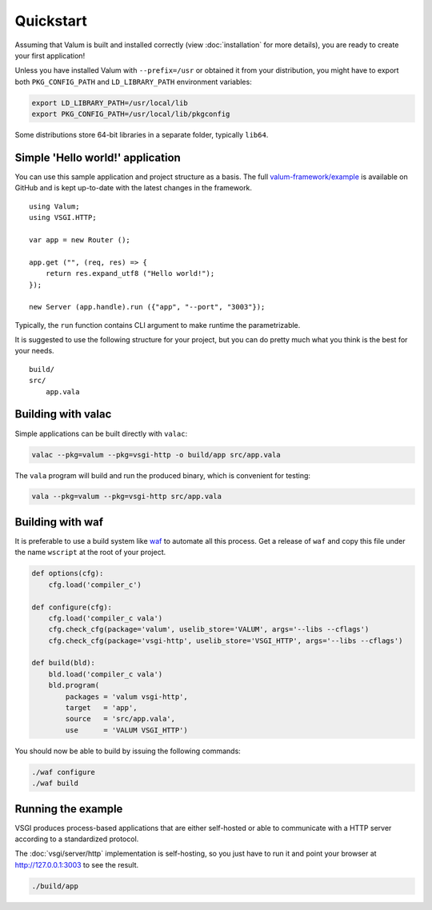 Quickstart
==========

Assuming that Valum is built and installed correctly (view :doc:`installation`
for more details), you are ready to create your first application!

Unless you have installed Valum with ``--prefix=/usr`` or obtained it from your
distribution, you might have to export both ``PKG_CONFIG_PATH`` and
``LD_LIBRARY_PATH`` environment variables:

.. code-block:: bash

    export LD_LIBRARY_PATH=/usr/local/lib
    export PKG_CONFIG_PATH=/usr/local/lib/pkgconfig

Some distributions store 64-bit libraries in a separate folder, typically
``lib64``.

Simple 'Hello world!' application
---------------------------------

You can use this sample application and project structure as a basis. The full
`valum-framework/example`_ is available on GitHub and is kept up-to-date with
the latest changes in the framework.

.. _valum-framework/example: https://github.com/valum-framework/example

::

    using Valum;
    using VSGI.HTTP;

    var app = new Router ();

    app.get ("", (req, res) => {
        return res.expand_utf8 ("Hello world!");
    });

    new Server (app.handle).run ({"app", "--port", "3003"});

Typically, the ``run`` function contains CLI argument to make runtime the
parametrizable.

It is suggested to use the following structure for your project, but you can do
pretty much what you think is the best for your needs.

::

    build/
    src/
        app.vala

Building with valac
-------------------

Simple applications can be built directly with ``valac``:

.. code-block:: bash

    valac --pkg=valum --pkg=vsgi-http -o build/app src/app.vala

The ``vala`` program will build and run the produced binary, which is
convenient for testing:

.. code-block:: bash

    vala --pkg=valum --pkg=vsgi-http src/app.vala

Building with waf
-----------------

It is preferable to use a build system like `waf`_ to automate all this
process. Get a release of ``waf`` and copy this file under the name ``wscript``
at the root of your project.

.. _waf: https://code.google.com/p/waf/

.. code-block:: python

    def options(cfg):
        cfg.load('compiler_c')

    def configure(cfg):
        cfg.load('compiler_c vala')
        cfg.check_cfg(package='valum', uselib_store='VALUM', args='--libs --cflags')
        cfg.check_cfg(package='vsgi-http', uselib_store='VSGI_HTTP', args='--libs --cflags')

    def build(bld):
        bld.load('compiler_c vala')
        bld.program(
            packages = 'valum vsgi-http',
            target   = 'app',
            source   = 'src/app.vala',
            use      = 'VALUM VSGI_HTTP')

You should now be able to build by issuing the following commands:

.. code-block:: bash

    ./waf configure
    ./waf build

Running the example
-------------------

VSGI produces process-based applications that are either self-hosted or able to
communicate with a HTTP server according to a standardized protocol.

The :doc:`vsgi/server/http` implementation is self-hosting, so you just have to
run it and point your browser at http://127.0.0.1:3003 to see the result.

.. code-block:: bash

    ./build/app
